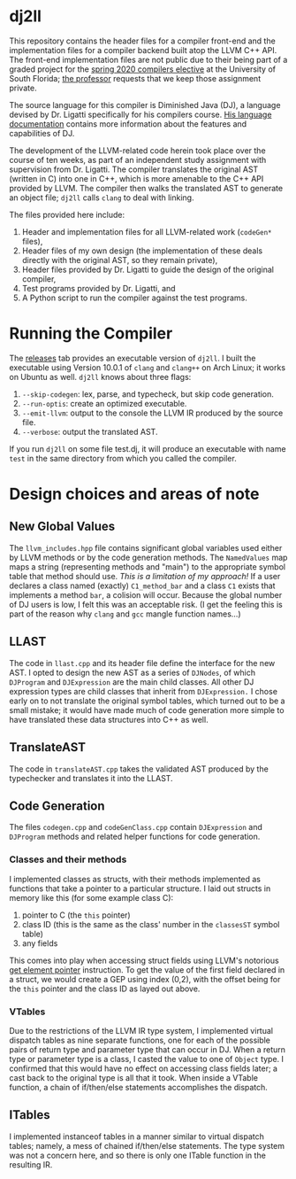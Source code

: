 #+LATEX_HEADER: \usepackage[margin=1.0in]{geometry}

* dj2ll

This repository contains the header files for a compiler front-end and the
implementation files for a compiler backend built atop the LLVM C++ API. The
front-end implementation files are not public due to their being part of a
graded project for the [[https://www.cse.usf.edu/~ligatti/compilers/20/][spring 2020 compilers elective]] at the University of South
Florida; [[https://www.cse.usf.edu/~ligatti/][the professor]] requests that we keep those assignment private.

The source language for this compiler is Diminished Java (DJ), a language
devised by Dr. Ligatti specifically for his compilers course. [[https://github.com/LucianoLaratelli/dj2ll-public/blob/master/DJ_spec.pdf][His language
documentation]] contains more information about the features and capabilities of
DJ.

The development of the LLVM-related code herein took place over the course of
ten weeks, as part of an independent study assignment with supervision from Dr.
Ligatti. The compiler translates the original AST (written in C) into one in
C++, which is more amenable to the C++ API provided by LLVM. The compiler then
walks the translated AST to generate an object file; =dj2ll= calls =clang= to
deal with linking.

The files provided here include:
1. Header and implementation files for all LLVM-related work (=codeGen*= files),
2. Header files of my own design (the implementation of these deals directly
   with the original AST, so they remain private),
3. Header files provided by Dr. Ligatti to guide the design of the original compiler,
4. Test programs provided by Dr. Ligatti, and
5. A Python script to run the compiler against the test programs.


* Running the Compiler
The [[https://github.com/LucianoLaratelli/dj2ll-public/releases][releases]] tab provides an executable version of =dj2ll=. I built the
executable using Version 10.0.1 of =clang= and =clang++= on Arch Linux; it works
on Ubuntu as well. =dj2ll= knows about three flags:
1. =--skip-codegen=: lex, parse, and typecheck, but skip code generation.
2. =--run-optis=: create an optimized executable.
3. =--emit-llvm=: output to the console the LLVM IR produced by the source file.
4. =--verbose=: output the translated AST.

If you run =dj2ll= on some file test.dj, it will produce an executable with name
=test= in the same directory from which you called the compiler.

* Design choices and areas of note

** New Global Values

The =llvm_includes.hpp= file contains significant global variables used either
by LLVM methods or by the code generation methods. The =NamedValues= map maps a
string (representing methods and "main") to the appropriate symbol table that
method should use. /This is a limitation of my approach!/ If a user declares a
class named (exactly) =C1_method_bar= and a class =C1= exists that implements a
method =bar=, a colision will occur. Because the global number of DJ users is
low, I felt this was an acceptable risk. (I get the feeling this is part of the
reason why =clang= and =gcc= mangle function names...)

** LLAST

The code in =llast.cpp= and its header file define the interface for the new
AST. I opted to design the new AST as a series of =DJNodes=, of which
=DJProgram= and =DJExpression= are the main child classes. All other DJ
expression types are child classes that inherit from =DJExpression.= I chose
early on to not translate the original symbol tables, which turned out to be a
small mistake; it would have made much of code generation more simple to have
translated these data structures into C++ as well.

** TranslateAST

The code in =translateAST.cpp= takes the validated AST produced by the
typechecker and translates it into the LLAST.

** Code Generation

The files =codegen.cpp= and =codeGenClass.cpp= contain =DJExpression=
and =DJProgram= methods and related helper functions for code generation.

*** Classes and their methods

I implemented classes as structs, with their methods implemented as functions
that take a pointer to a particular structure. I laid out structs in memory like
this (for some example class C):

1. pointer to C (the =this= pointer)
2. class ID (this is the same as the class' number in the =classesST= symbol
   table)
3. any fields

This comes into play when accessing struct fields using LLVM's notorious [[https://llvm.org/docs/GetElementPtr.html][get
element pointer]] instruction. To get the value of the first field declared in a
struct, we would create a GEP using index (0,2), with the offset being for the
=this= pointer and the class ID as layed out above.

*** VTables

Due to the restrictions of the LLVM IR type system, I implemented virtual
dispatch tables as nine separate functions, one for each of the possible pairs
of return type and parameter type that can occur in DJ. When a return type or
parameter type is a class, I casted the value to one of =Object= type. I
confirmed that this would have no effect on accessing class fields later; a cast
back to the original type is all that it took. When inside a VTable function, a
chain of if/then/else statements accomplishes the dispatch.

** ITables

I implemented instanceof tables in a manner similar to virtual dispatch tables;
namely, a mess of chained if/then/else statements. The type system was not a
concern here, and so there is only one ITable function in the resulting IR.
